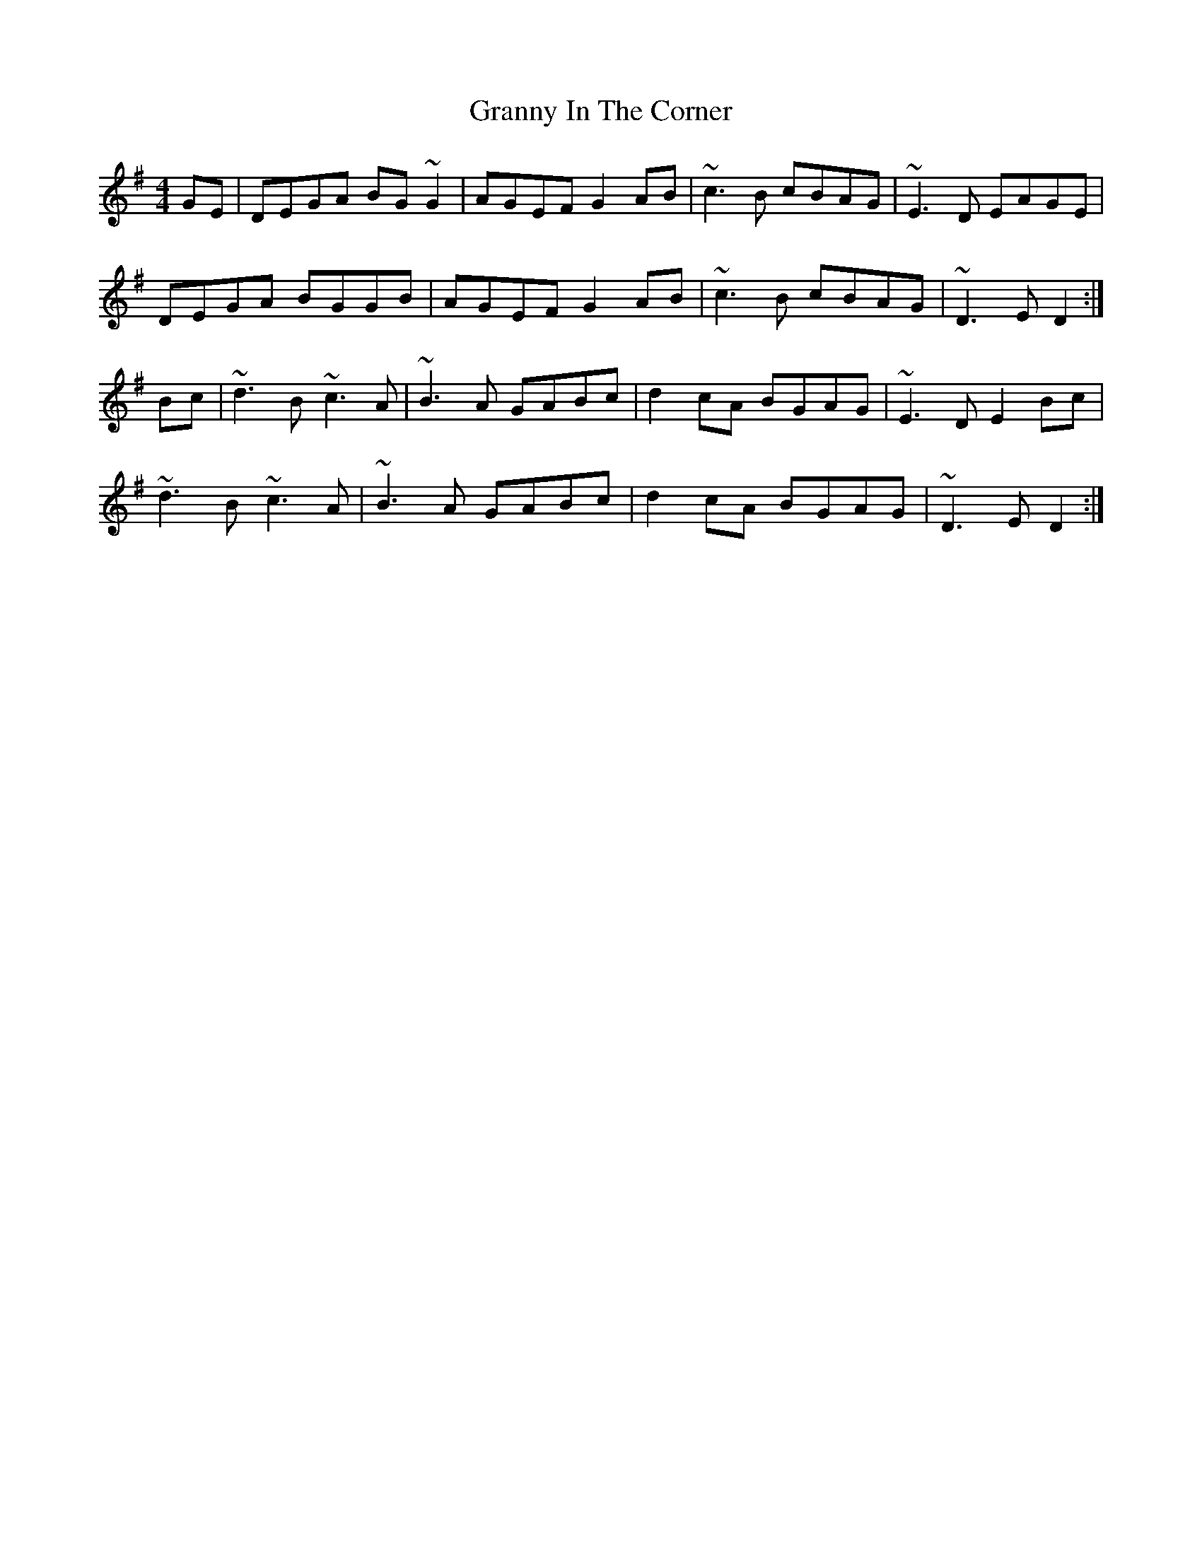 X: 15945
T: Granny In The Corner
R: reel
M: 4/4
K: Dmixolydian
GE|DEGA BG~G2|AGEF G2AB|~c3B cBAG|~E3D EAGE|
DEGA BGGB|AGEF G2AB|~c3B cBAG|~D3E D2:|
Bc|~d3B ~c3A|~B3A GABc|d2cA BGAG|~E3D E2 Bc|
~d3B ~c3A|~B3A GABc|d2cA BGAG|~D3E D2:|

